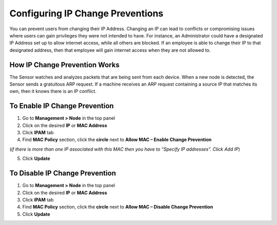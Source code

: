 Configuring IP Change Preventions
=================================

You can prevent users from changing their IP Address. Changing an IP can lead to conflicts or compromising issues where users can gain privileges they were not intended to have. For instance, an Administrator could have a designated IP Address set up to allow internet access, while all others are blocked. If an employee is able to change their IP to that designated address, then that employee will gain internet access when they are not allowed to.

How IP Change Prevention Works
------------------------------

The Sensor watches and analyzes packets that are being sent from each device. When a new node is detected, the Sensor sends a gratuitous ARP request. If a machine receives an ARP request containing a source IP that matches its own, then it knows there is an IP conflict.

To Enable IP Change Prevention
------------------------------

#. Go to **Management > Node** in the top panel
#. Click on the desired **IP** or **MAC Address**
#. Click **IPAM** tab
#. Find **MAC Policy** section, click the **circle** next to **Allow MAC – Enable Change Prevention**

(*if there is more than one IP associated with this MAC then you have to “Specify IP addresses”. Click Add IP*)

5. Click **Update**

To Disable IP Change Prevention
-------------------------------

#. Go to **Management > Node** in the top panel
#. Click on the desired **IP** or **MAC Address**
#. Click **IPAM** tab
#. Find **MAC Policy** section, click the **circle** next to **Allow MAC – Disable Change Prevention**
#. Click **Update**
